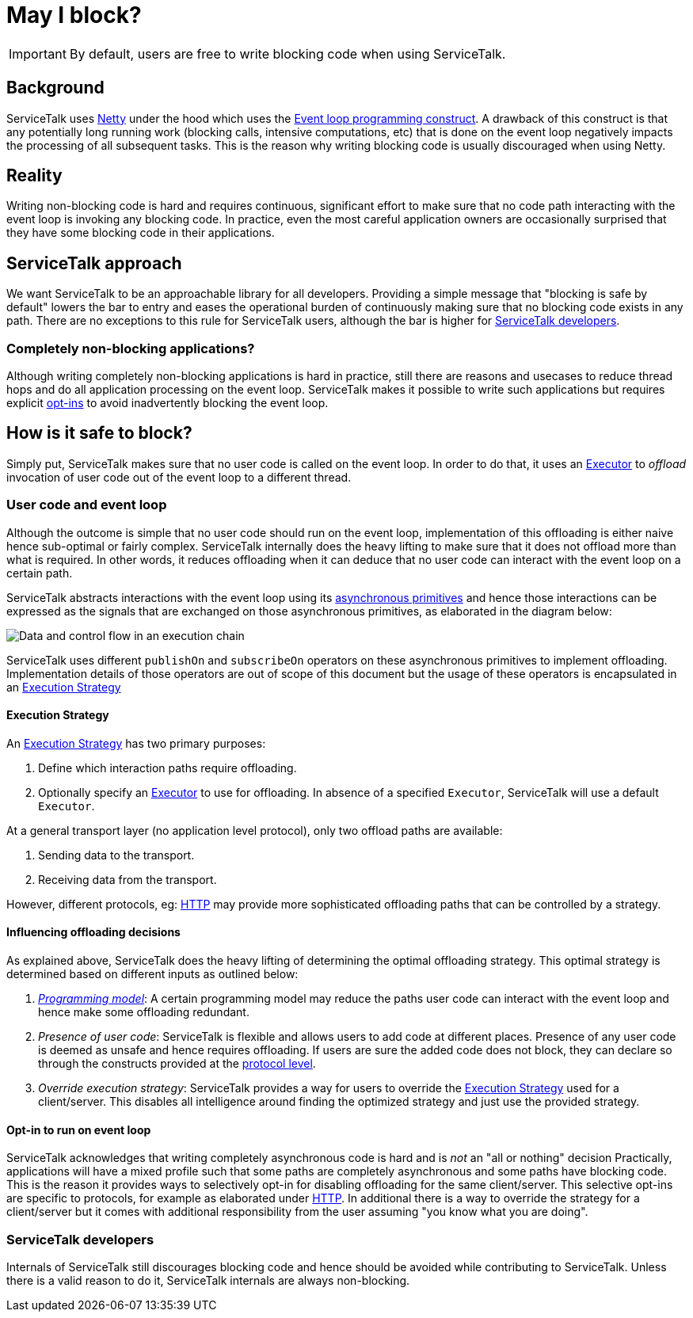 = May I block?

IMPORTANT: By default, users are free to write blocking code when using ServiceTalk.

== Background

ServiceTalk uses link:https://netty.io[Netty] under the hood which uses the
link:https://en.wikipedia.org/wiki/Event_loop[Event loop programming construct]. A drawback of this construct is that
any potentially long running work (blocking calls, intensive computations, etc) that is done on the event loop
negatively impacts the processing of all subsequent tasks. This is the reason why writing blocking code is usually
discouraged when using Netty.

== Reality

Writing non-blocking code is hard and requires continuous, significant effort to make sure that no code path interacting
with the event loop is invoking any blocking code. In practice, even the most careful application owners are
occasionally surprised that they have some blocking code in their applications.

== ServiceTalk approach

We want ServiceTalk to be an approachable library for all developers. Providing a simple message that
"blocking is safe by default" lowers the bar to entry and eases the operational burden of continuously making sure that
no blocking code exists in any path. There are no exceptions to this rule for ServiceTalk users, although the bar is
higher for <<ServiceTalk developers>>.

=== Completely non-blocking applications?

Although writing completely non-blocking applications is hard in practice, still there are reasons and usecases to
reduce thread hops and do all application processing on the event loop. ServiceTalk makes it possible to write such
applications but requires explicit <<Opt-in to run on event loop, opt-ins>> to avoid inadvertently blocking the
event loop.

== How is it safe to block?

Simply put, ServiceTalk makes sure that no user code is called on the event loop. In order to do that, it uses an
link:../servicetalk-concurrent-api/src/main/java/io/servicetalk/concurrent/api/Executor.java[Executor] to __offload__
invocation of user code out of the event loop to a different thread.

=== User code and event loop

Although the outcome is simple that no user code should run on the event loop, implementation of this offloading is
either naive hence sub-optimal or fairly complex. ServiceTalk internally does the heavy lifting to make sure that it
does not offload more than what is required. In other words, it reduces offloading when it can deduce that no user code
can interact with the event loop on a certain path.

ServiceTalk abstracts interactions with the event loop using its
link:../README.adoc#asynchronous-primitives[asynchronous primitives] and hence those interactions can be expressed as
the signals that are exchanged on those asynchronous primitives, as elaborated in the diagram below:

image::BlockingScenarios.png[Data and control flow in an execution chain]


ServiceTalk uses different `publishOn` and `subscribeOn` operators on these asynchronous primitives to implement
offloading. Implementation details of those operators are out of scope of this document but the usage of these operators
is encapsulated in an
link:../servicetalk-transport-api/src/main/java/io/servicetalk/transport/api/ExecutionStrategy.java[Execution Strategy]

==== Execution Strategy

An link:../servicetalk-transport-api/src/main/java/io/servicetalk/transport/api/ExecutionStrategy.java[Execution Strategy]
has two primary purposes:

. Define which interaction paths require offloading.
. Optionally specify an link:../servicetalk-concurrent-api/src/main/java/io/servicetalk/concurrent/api/Executor.java[Executor]
to use for offloading. In absence of a specified `Executor`, ServiceTalk will use a default `Executor`.

At a general transport layer (no application level protocol), only two offload paths are available:

. Sending data to the transport.
. Receiving data from the transport.

However, different protocols, eg: link:../servicetalk-http-api/docs/Blocking.adoc[HTTP] may provide more sophisticated
offloading paths that can be controlled by a strategy.

==== Influencing offloading decisions

As explained above, ServiceTalk does the heavy lifting of determining the optimal offloading strategy. This optimal
strategy is determined based on different inputs as outlined below:

. __link:../README.adoc#programming-paradigms[Programming model]__: A certain programming model may reduce the paths
user code can interact with the event loop and hence make some offloading redundant.
. __Presence of user code__: ServiceTalk is flexible and allows users to add code at different places.
Presence of any user code is deemed as unsafe and hence requires offloading. If users are sure the added code does not
block, they can declare so through the constructs provided at the
link:../servicetalk-http-api/docs/Blocking.adoc[protocol level].
. __Override execution strategy__: ServiceTalk provides a way for users to override the
link:../servicetalk-transport-api/src/main/java/io/servicetalk/transport/api/ExecutionStrategy.java[Execution Strategy]
used for a client/server. This disables all intelligence around finding the optimized strategy and just use the provided
strategy.

==== Opt-in to run on event loop

ServiceTalk acknowledges that [.underline]#writing completely asynchronous code is hard and is __not__ an
"all or nothing" decision#
Practically, applications will have a mixed profile such that some paths are completely asynchronous and some paths have
blocking code. This is the reason it provides ways to selectively opt-in for disabling offloading for the same
client/server. This selective opt-ins are specific to protocols, for example as elaborated under
link:../servicetalk-http-api/docs/Blocking.adoc[HTTP]. In additional there is a way to override the strategy for a
 client/server but it comes with additional responsibility from the user assuming "you know what you are doing".

=== ServiceTalk developers

Internals of ServiceTalk still discourages blocking code and hence should be avoided while contributing to ServiceTalk.
Unless there is a valid reason to do it, ServiceTalk internals are always non-blocking.
